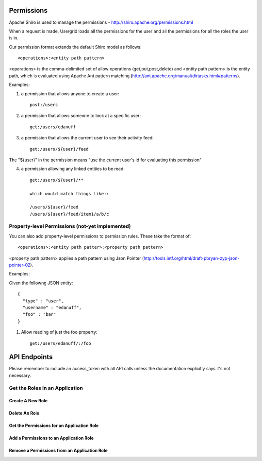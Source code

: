 ===========
Permissions
===========

Apache Shiro is used to manage the permissions - http://shiro.apache.org/permissions.html

When a request is made, Usergrid loads all the permissions for the user and all the permissions for all the roles the user is in.

Our permission format extends the default Shiro model as follows::

  <operations>:<entity path pattern>

<operations> is the comma-delimited set of allow operations (get,put,post,delete) and <entity path pattern> is the entity path, which is evaluated using Apache Ant pattern matching (http://ant.apache.org/manual/dirtasks.html#patterns).

Examples:

1) a permission that allows anyone to create a user::

    post:/users

2) a permission that allows someone to look at a specific user::

    get:/users/edanuff

3) a permission that allows the current user to see their activity feed::

    get:/users/${user}/feed

The "${user}" in the permission means "use the current user's id for evaluating this permission"

4) a permission allowing any linked entities to be read::

    get:/users/${user}/**

    which would match things like::

    /users/${user}/feed
    /users/${user}/feed/item1/a/b/c

Property-level Permissions (not-yet implemented)
------------------------------------------------

You can also add property-level permissions to permission rules.  These take the format of::

  <operations>:<entity path patter>:<property path pattern>

<property path pattern> applies a path pattern using Json Pointer (http://tools.ietf.org/html/draft-pbryan-zyp-json-pointer-02).

Examples:

Given the followng JSON entity::

  {
    "type" : "user",
    "username" : "edanuff",
    "foo" : "bar"
  }

1) Allow reading of just the foo property::

    get:/users/edanuff/:/foo

=============
API Endpoints
=============

Please remember to include an access_token with all API calls unless the
documentation explicitly says it's not necessary.

Get the Roles in an Application
-------------------------------

.. http:method:: GET /{app_id}/rolenames

   :arg uuid|string app_id: application UUID or application name
   :Response Body: Example of entity result:

   .. code-block:: js

    {
      "action" : "get",
      "application" : "7fb8d891-477d-11e1-b2bd-22000a1c4e22",
      "params" : {
        "_" : [ "1328058070002" ]
      },
      "uri" : "http://api.usergrid.com/7fb8d891-477d-11e1-b2bd-22000a1c4e22",
      "entities" : [ ],
      "data" : {
        "admin" : "Administrator",
        "default" : "Default",
        "guest" : "Guest"
      },
      "timestamp" : 1328058069799,
      "duration" : 46
    }

   Gets the roles for the specific app.

-------------------
Create A New Role
-------------------

.. http:method:: POST /{app_id}/rolenames

   :arg uuid|string app_id: application UUID or application name
   :Request Body: A JSON object with a rolename and title:

   .. code-block:: js

     { "name" : "manager", "title" : "Manager" }


   :Response Body:  Example of newly created role result:

   .. code-block:: js

    {
      "action" : "get",
      "application" : "7fb8d891-477d-11e1-b2bd-22000a1c4e22",
      "params" : {
        "_" : [ "1328058070002" ]
      },
      "uri" : "http://api.usergrid.com/7fb8d891-477d-11e1-b2bd-22000a1c4e22",
      "entities" : [ ],
      "data" : {
        "admin" : "Administrator",
        "default" : "Default",
        "manager" : "Manager",
        "guest" : "Guest"
      },
      "timestamp" : 1328058069799,
      "duration" : 46
    }

   Creates a new application role.

---------------------------------------
Delete An Role
---------------------------------------

.. http:method:: DELETE /{app_id}/rolenames/{rolename}

   :arg uuid|string app_id: application UUID or application name
   :arg string rolename: a role name
   :Response Body:  Example of deleted entity result:

   .. code-block:: js

    {
      "action" : "get",
      "application" : "7fb8d891-477d-11e1-b2bd-22000a1c4e22",
      "params" : {
        "_" : [ "1328058070002" ]
      },
      "uri" : "http://api.usergrid.com/7fb8d891-477d-11e1-b2bd-22000a1c4e22",
      "entities" : [ ],
      "data" : {
        "admin" : "Administrator",
        "default" : "Default",
        "guest" : "Guest"
      },
      "timestamp" : 1328058069799,
      "duration" : 46
    }

   Deletes the role with the specified rolename.

   Returns the new set of application roles.

-------------------------------------------
Get the Permissions for an Application Role
-------------------------------------------

.. http:method:: GET /{app_id}/rolenames/{rolename}

   :arg uuid|string app_id: application UUID or application name
   :arg string rolename: a role name
   :Response Body: Example of entity result:

   .. code-block:: js

    {
      "action" : "get",
      "application" : "7fb8d891-477d-11e1-b2bd-22000a1c4e22",
      "params" : {
        "_" : [ "1328058543902" ]
      },
      "uri" : "http://api.usergrid.com/7fb8d891-477d-11e1-b2bd-22000a1c4e22",
      "entities" : [ ],
      "data" : [
        "get,put,post,delete:/users/${user}",
        "get,put,post,delete:/users/${user}/activities",
        "get,put,post,delete:/users/${user}/feed",
        "get,put,post,delete:/users/${user}/following/*",
        "get,put,post,delete:/users/${user}/following/user/*",
        "get,put,post,delete:/users/${user}/groups"
      ],
      "timestamp" : 1328058543530,
      "duration" : 33
    }

   Gets the permissions for the specific app role.

-------------------------------------------
Add a Permissions to an Application Role
-------------------------------------------

.. http:method:: POST /{app_id}/rolenames/{rolename}

   :arg uuid|string app_id: application UUID or application name
   :arg string rolename: a role name
   :Request Body: A JSON object with a rolename and title:

   .. code-block:: js

     { "permission" : "get,put,post,delete:/users/${user}/groups" }


   :Response Body: Example of entity result:

   .. code-block:: js

    {
      "action" : "get",
      "application" : "7fb8d891-477d-11e1-b2bd-22000a1c4e22",
      "params" : {
        "_" : [ "1328058543902" ]
      },
      "uri" : "http://api.usergrid.com/7fb8d891-477d-11e1-b2bd-22000a1c4e22",
      "entities" : [ ],
      "data" : [
        "get,put,post,delete:/users/${user}",
        "get,put,post,delete:/users/${user}/activities",
        "get,put,post,delete:/users/${user}/feed",
        "get,put,post,delete:/users/${user}/following/*",
        "get,put,post,delete:/users/${user}/following/user/*",
        "get,put,post,delete:/users/${user}/groups"
      ],
      "timestamp" : 1328058543530,
      "duration" : 33
    }

   Gets the permissions for the specific app role.

---------------------------------------------
Remove a Permissions from an Application Role
---------------------------------------------

.. http:method:: DELETE /{app_id}/rolenames/{rolename}?permission={permission}

   :arg uuid|string app_id: application UUID or application name
   :arg string rolename: a role name
   :arg string permission: a permission
   :Response Body: Example of entity result:

   .. code-block:: js

    {
      "action" : "get",
      "application" : "7fb8d891-477d-11e1-b2bd-22000a1c4e22",
      "params" : {
        "_" : [ "1328058543902" ]
      },
      "uri" : "http://api.usergrid.com/7fb8d891-477d-11e1-b2bd-22000a1c4e22",
      "entities" : [ ],
      "data" : [
        "get,put,post,delete:/users/${user}",
        "get,put,post,delete:/users/${user}/activities",
        "get,put,post,delete:/users/${user}/feed",
        "get,put,post,delete:/users/${user}/following/*",
        "get,put,post,delete:/users/${user}/following/user/*",
      ],
      "timestamp" : 1328058543530,
      "duration" : 33
    }

   Removes the permissions for the specific app role.



